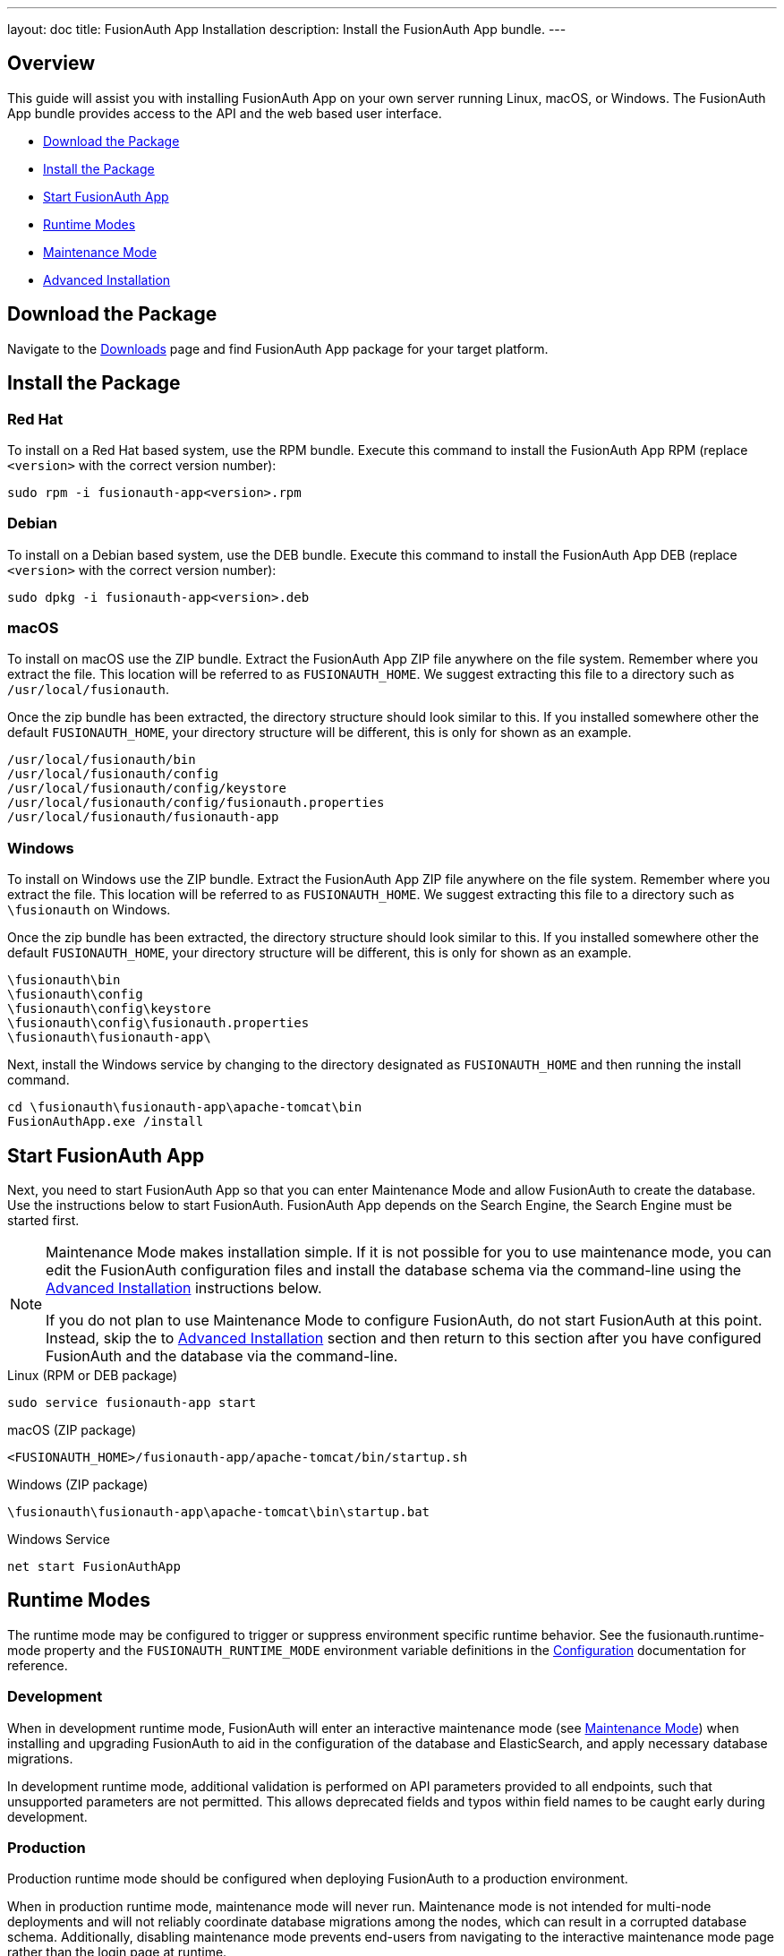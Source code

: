 ---
layout: doc
title: FusionAuth App Installation
description: Install the FusionAuth App bundle.
---

== Overview

This guide will assist you with installing FusionAuth App on your own server running Linux, macOS, or Windows. The FusionAuth App
bundle provides access to the API and the web based user interface.

- <<Download the Package>>
- <<Install the Package>>
- <<Start FusionAuth App>>
- <<Runtime Modes>>
- <<Maintenance Mode>>
- <<Advanced Installation>>

== Download the Package

Navigate to the link:/download[Downloads] page and find FusionAuth App package for your target platform.

== Install the Package

=== Red Hat

To install on a Red Hat based system, use the RPM bundle. Execute this command to install the FusionAuth App RPM (replace `<version>` with
 the correct version number):

[source,shell]
----
sudo rpm -i fusionauth-app<version>.rpm
----

=== Debian

To install on a Debian based system, use the DEB bundle. Execute this command to install the FusionAuth App DEB (replace `<version>` with
 the correct version number):

[source,shell]
----
sudo dpkg -i fusionauth-app<version>.deb
----

=== macOS

To install on macOS use the ZIP bundle. Extract the FusionAuth App ZIP file anywhere on the file system. Remember where you extract the file.
 This location will be referred to as `FUSIONAUTH_HOME`. We suggest extracting this file to a directory such as `/usr/local/fusionauth`.

Once the zip bundle has been extracted, the directory structure should look similar to this. If you installed somewhere other the default `FUSIONAUTH_HOME`,
 your directory structure will be different, this is only for shown as an example.

[source,shell]
----
/usr/local/fusionauth/bin
/usr/local/fusionauth/config
/usr/local/fusionauth/config/keystore
/usr/local/fusionauth/config/fusionauth.properties
/usr/local/fusionauth/fusionauth-app
----

=== Windows

To install on Windows use the ZIP bundle. Extract the FusionAuth App ZIP file anywhere on the file system. Remember where you extract
 the file. This location will be referred to as `FUSIONAUTH_HOME`. We suggest extracting this file to a directory such as `\fusionauth` on Windows.

Once the zip bundle has been extracted, the directory structure should look similar to this. If you installed somewhere other the default `FUSIONAUTH_HOME`,
 your directory structure will be different, this is only for shown as an example.

[source]
----
\fusionauth\bin
\fusionauth\config
\fusionauth\config\keystore
\fusionauth\config\fusionauth.properties
\fusionauth\fusionauth-app\
----

Next, install the Windows service by changing to the directory designated as `FUSIONAUTH_HOME` and then running the install command.

[source]
----
cd \fusionauth\fusionauth-app\apache-tomcat\bin
FusionAuthApp.exe /install
----

== Start FusionAuth App

Next, you need to start FusionAuth App so that you can enter Maintenance Mode and allow FusionAuth to create the database. Use the instructions
 below to start FusionAuth. FusionAuth App depends on the Search Engine, the Search Engine must be started first.

[NOTE]
====
Maintenance Mode makes installation simple. If it is not possible for you to use maintenance mode, you can edit the FusionAuth configuration
 files and install the database schema via the command-line using the <<advanced-installation,Advanced Installation>> instructions below.

If you do not plan to use Maintenance Mode to configure FusionAuth, do not start FusionAuth at this point. Instead, skip the to <<advanced-installation,Advanced Installation>>
 section and then return to this section after you have configured FusionAuth and the database via the command-line.
====


[source,shell]
.Linux (RPM or DEB package)
----
sudo service fusionauth-app start
----

[source,shell]
.macOS (ZIP package)
----
<FUSIONAUTH_HOME>/fusionauth-app/apache-tomcat/bin/startup.sh
----

[source]
.Windows (ZIP package)
----
\fusionauth\fusionauth-app\apache-tomcat\bin\startup.bat
----

[source]
.Windows Service
----
net start FusionAuthApp
----

== Runtime Modes

The runtime mode may be configured to trigger or suppress environment specific runtime behavior.
See the [field]#fusionauth.runtime-mode# property and the `FUSIONAUTH_RUNTIME_MODE` environment variable definitions in the link:../reference/configuration[Configuration] documentation for reference.

=== Development

When in development runtime mode, FusionAuth will enter an interactive maintenance mode (see link:#maintenance-mode[Maintenance Mode]) when installing and upgrading FusionAuth to aid in the configuration of the database and ElasticSearch, and apply necessary database migrations.

In development runtime mode, additional validation is performed on API parameters provided to all endpoints, such that unsupported parameters are not permitted.  This allows deprecated fields and typos within field names to be caught early during development.

=== Production

Production runtime mode should be configured when deploying FusionAuth to a production environment.

When in production runtime mode, maintenance mode will never run.
Maintenance mode is not intended for multi-node deployments and will not reliably coordinate database migrations among the nodes, which can result in a corrupted database schema.
Additionally, disabling maintenance mode prevents end-users from navigating to the interactive maintenance mode page rather than the login page at runtime.

In production runtime mode, database migrations will need to be applied manually.  See the link:./upgrade[Upgrade FusionAuth] documentation for reference.

In order to enable the production runtime mode, all database and (optional) ElasticSearch configuration properties must be configured properly, see the link:../reference/configuration[Configuration Reference].
The configured database and ElasticSearch will be expected to be running and ready to accept connections.

== Maintenance Mode

You will access FusionAuth App's Maintenance Mode setup via the browser. If you installed FusionAuth App on your local machine, you'll
access this interface by opening `\http://localhost:9011` in your browser. If FusionAuth is running on a remote server, change the server
name in the URL to match your server's name.

=== Database Configuration

The first step will be to configure the database connection to allow FusionAuth to configure the database.

To complete this step you will need to confirm the database type, host, port and name. The connection type defaults to `MySQL` with the default
MySQL port of `3306`. If you are connecting to a PostgreSQL database the default port is `5432`, your configuration may be different.

In the Super User credentials section you will need to supply FusionAuth with a username and password to the database so that it may create
a new database and configure the FusionAuth schema. The provided credentials must have adequate authority to complete successfully. These credentials
are not persisted and only utilized to complete maintenance mode.

[WARNING]
====
**Troubleshooting MySQL root user issues**

If you are using MySQL, your server might not be configured to allow the `root` user to login except from the hostname `localhost`. Depending on how your system is
configured, FusionAuth might use a different IP or hostname such as `127.0.0.1` or `myapp.com`. Therefore, you need to ensure that your MySQL server is configured to allow the `root` user
to connect from your specific location. To do this, you can create a separate `root` user with the hostname you are targeting, in the example we are using `127.0.0.1`. Here are the
SQL statements for this method:

**Create new user method with all permissions to all databases and tables**
[source,sql]
----
# replace password with a secure password, or omit the `IDENTIFIED BY` clause to create user without a password
CREATE USER 'root'@'127.0.0.1' IDENTIFIED BY password;
GRANT ALL PRIVILEGES ON *.* TO 'root'@'127.0.0.1' WITH GRANT OPTION;
FLUSH PRIVILEGES;
----
====

The final section labeled FusionAuth credentials will be used to define a new database user to own the FusionAuth schema and connect to the database
when FusionAuth starts up. A default `username` and `password` have been generated for you, feel free to utilize these values or modify them to suit your
InfoSec requirements. These credentials will be created and used by FusionAuth to connect to the database at runtime. These credentials will be saved
to the `fusionauth.properties` configuration file.

Click the submit button once you have completed this form and if the provided credentials and database connection information was correct you will
be taken to the next step of the maintenance process or FusionAuth will continue starting up if the configuration is complete.

image::maintenance-mode-database.png[Maintenance Mode Database Configuration,width=1200,role=shadowed]

=== Search Configuration
If this is your first time starting up FusionAuth we will need to validate your connection to the search engine service and create a search index
for use by FusionAuth.

No configuration is required, but you will need to complete this step by clicking on the Submit button to continue. Once this step is complete you
will complete the initial configuration using the link:../tutorials/setup-wizard[Setup Wizard].

image::maintenance-mode-search.png[Maintenance Mode Search Configuration,width=1200,role=shadowed]

== Advanced Installation

These instructions will assist you in editing the FusionAuth configuration file and installing the database schema via the command-line. If you used Maintenance Mode to configure FusionAuth App, you can skip this section.

To manually configure the database schema, you will need to downloaded the corresponding zip file for the version of FusionAuth you'll be installing. Navigate to the link:/direct-download[Direct Download] page and find the file named `fusionauth-database-schema-<version>.zip`. That zip archive will contain the necessary SQL files to complete this section.

When you extract the contents of the zip archive you will find `mysql.sql` and `postgresql.sql`, you will use one of these files in the next section to create the schema.

[source]
----
fusionauth-database-schema/
|-- mysql.sql
|-- postgresql.sql
----

=== Database Schema

[WARNING]
====
**Security**

By default, unless you configure the database connection using Maintenance Mode, FusionAuth is configured to connect to the database named `fusionauth`
on `localhost` with the user name `fusionauth` and the password `fusionauth`. For development and testing, you can use these defaults; however, we recommend a more secure password for production systems.
====

In the following examples, `<root_user>` is the name of the root user for your database. The `<root_user>` must be either the root user or
a user that has privileges to create databases. For MySQL, this is generally a user named `root`, on PostgreSQL, this is generally a user named `postgres`, your configuration may vary. Run the following SQL commands to configure the database for use by FusionAuth. Additionally, `<ordinary_user>` and `<ordinary_password>` are non-superuser accounts that are used to connect to the FusionAuth database.

[source,shell]
.MySQL
----
# Create the fusionauth database, replace <root_user> a valid superuser.
mysql --default-character-set=utf8 -u<root_user> -e "CREATE DATABASE fusionauth CHARACTER SET = 'utf8mb4' COLLATE = 'utf8mb4_bin';"

# Create the non-superuser account in the database, replace <root_user> a valid superuser, <ordinary_user> a valid non-superuser and <ordinary_password> with a secure password.
mysql --default-character-set=utf8mb4 -u<root_user> -e "CREATE USER <ordinary_user> IDENTIFIED BY '<ordinary_password>'"

# Grant ordinary user all authority to fusionauth database, replace <root_user> a valid superuser and <ordinary_user> with your user from above.
mysql --default-character-set=utf8mb4 -u<root_user> -e "GRANT ALL ON fusionauth.* TO '<ordinary_user>'@'%'" fusionauth

# Create FusionAuth schema, run this command from the directory where you have extracted the FusionAuth Database Schema zip, replace <ordinary_user> and <ordinary_password> with the values from above.
mysql --default-character-set=utf8mb4 -u<ordinary_user> -p<ordinary_password> fusionauth < mysql.sql
----

[source,shell]
.PostgreSQL
----
# Create the fusionauth database, replace <root_user> a valid superuser.
psql -U<root_user> -c "CREATE DATABASE fusionauth ENCODING 'UTF-8' LC_CTYPE 'en_US.UTF-8' LC_COLLATE 'en_US.UTF-8' TEMPLATE template0"

# Note, if installing on Windows, the Encoding values are different, replace the previous command with this version.
psql -U<root_user> -c "CREATE DATABASE fusionauth ENCODING 'UTF-8' LC_CTYPE 'English_United States' LC_COLLATE 'English_United States' TEMPLATE template0;"

# Create the non-superuser account in the database, replace <root_user> a valid superuser, <ordinary_user> a valid non-superuser and <ordinary_password> with a secure password.
psql -U<root_user> -c "CREATE ROLE <ordinary_user> WITH LOGIN PASSWORD '<ordinary_password>';"

# Grant ordinary user all authority to fusionauth database, replace <root_user> a valid superuser and <ordinary_user> with your user from above.
psql -U<root_user> -c "GRANT ALL PRIVILEGES ON DATABASE fusionauth TO <ordinary_user>; ALTER DATABASE fusionauth OWNER TO <ordinary_user>;"

# Create FusionAuth schema, run this command from the directory where you have extracted the FusionAuth Database Schema zip, replace <ordinary_user> with
the value from above.
psql -U<ordinary_user> fusionauth < postgresql.sql
----

=== Configuration

Before starting FusionAuth for the first time, you'll need to add your database connection in the the configuration. The name of this
file is `fusionauth.properties`.

The configuration file may be found in the following directory, assuming you installed in the default locations. If you have installed in an
alternate location, the path to this file will be different.

Windows::
  `\fusionauth\config`

macOS or Linux::
  `/usr/local/fusionauth/config`

For more information about the other configuration options found in this file, see the link:../reference/configuration[Configuration Reference] section.

Find the default database JDBC url, username and password values, verify this information is correct. The default JDBC url is configured for MySQL,
if you're using PostgreSQL you'll need to update the URL. See the `database.url` property documentation in link:../reference/configuration[Configuration Reference] for more information.

[NOTE]
====
If you are using MySQL, your `database.url` property must have a parameter at the end like this: `?serverTimezone=UTC`. The `?` character is the
same as a standard URL parameter, so if you have additional parameters, you should only have a single `?` and parameters should be separated by `&`.
====

[source,ini]
.Database Configuration
----
database.url=jdbc:mysql://localhost:3306/fusionauth?serverTimezone=UTC
database.username=fusionauth
database.password=fusionauth
----

FusionAuth should now be configured, the database should be created and everything should be ready to run. You can start FusionAuth using
the instructions in the <<Start FusionAuth App>> section above.